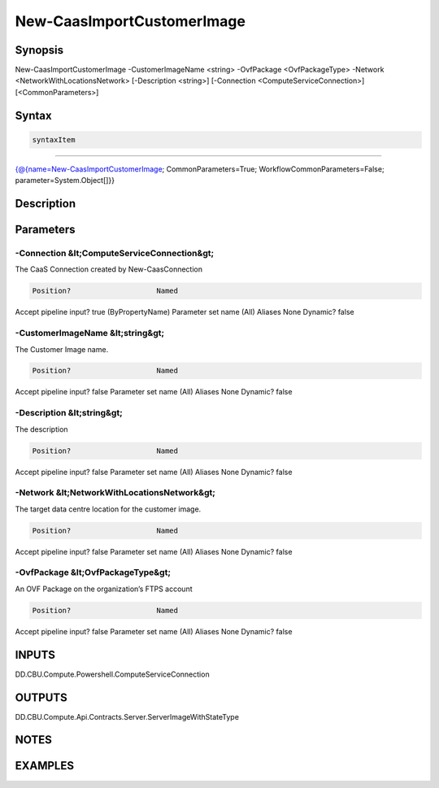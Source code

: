 ﻿New-CaasImportCustomerImage
===================

Synopsis
--------


New-CaasImportCustomerImage -CustomerImageName <string> -OvfPackage <OvfPackageType> -Network <NetworkWithLocationsNetwork> [-Description <string>] [-Connection <ComputeServiceConnection>] [<CommonParameters>]


Syntax
------

.. code-block:: powershell

    syntaxItem                                                                                                             

----------                                                                                                             

{@{name=New-CaasImportCustomerImage; CommonParameters=True; WorkflowCommonParameters=False; parameter=System.Object[]}}


Description
-----------



Parameters
----------

-Connection &lt;ComputeServiceConnection&gt;
~~~~~~~~~

The CaaS Connection created by New-CaasConnection

.. code-block:: powershell

    Position?                    Named
Accept pipeline input?       true (ByPropertyName)
Parameter set name           (All)
Aliases                      None
Dynamic?                     false

 
-CustomerImageName &lt;string&gt;
~~~~~~~~~

The Customer Image name.

.. code-block:: powershell

    Position?                    Named
Accept pipeline input?       false
Parameter set name           (All)
Aliases                      None
Dynamic?                     false

 
-Description &lt;string&gt;
~~~~~~~~~

The description

.. code-block:: powershell

    Position?                    Named
Accept pipeline input?       false
Parameter set name           (All)
Aliases                      None
Dynamic?                     false

 
-Network &lt;NetworkWithLocationsNetwork&gt;
~~~~~~~~~

The target data centre location for the customer image.

.. code-block:: powershell

    Position?                    Named
Accept pipeline input?       false
Parameter set name           (All)
Aliases                      None
Dynamic?                     false

 
-OvfPackage &lt;OvfPackageType&gt;
~~~~~~~~~

An OVF Package on the organization’s FTPS account

.. code-block:: powershell

    Position?                    Named
Accept pipeline input?       false
Parameter set name           (All)
Aliases                      None
Dynamic?                     false


INPUTS
------

DD.CBU.Compute.Powershell.ComputeServiceConnection


OUTPUTS
-------

DD.CBU.Compute.Api.Contracts.Server.ServerImageWithStateType


NOTES
-----



EXAMPLES
---------

